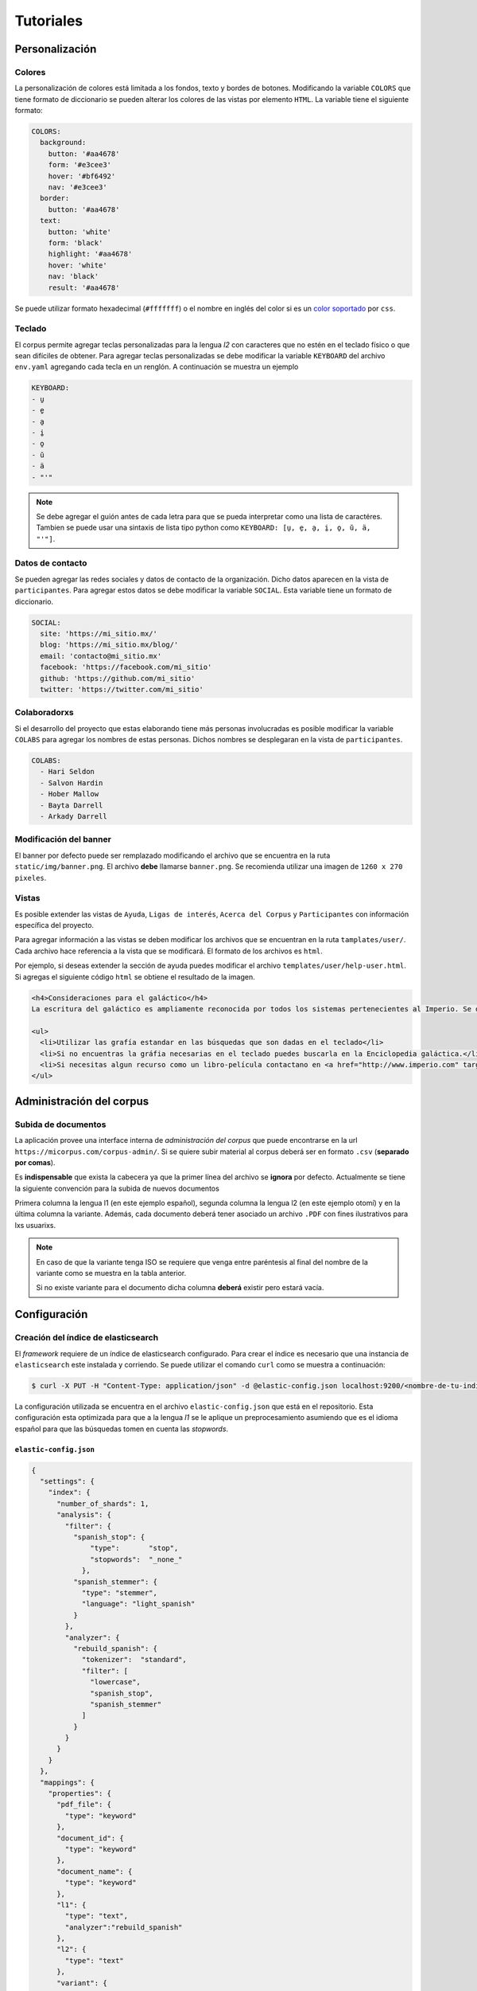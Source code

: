 .. _tutorials:

Tutoriales
==========

Personalización
---------------

Colores
```````

La personalización de colores está limitada a los fondos, texto y bordes de
botones. Modificando la variable ``COLORS`` que tiene formato de diccionario se
pueden alterar los colores de las vistas por elemento ``HTML``. La variable
tiene el siguiente formato:

.. code-block:: yaml

  COLORS:
    background:
      button: '#aa4678'
      form: '#e3cee3'
      hover: '#bf6492'
      nav: '#e3cee3'
    border:
      button: '#aa4678'
    text:
      button: 'white'
      form: 'black'
      highlight: '#aa4678'
      hover: 'white'
      nav: 'black'
      result: '#aa4678'

Se puede utilizar formato hexadecimal (``#fffffff``) o el nombre en inglés del
color si es un `color soportado <https://www.w3schools.com/cssref/css_colors.asp>`_
por ``css``. 


Teclado
```````

El corpus permite agregar teclas personalizadas para la lengua *l2* con 
caracteres que no estén en el teclado físico o que sean difíciles de obtener.
Para agregar teclas personalizadas se debe modificar la variable ``KEYBOARD``
del archivo ``env.yaml`` agregando cada tecla en un renglón. A continuación se
muestra un ejemplo

.. code-block:: yaml

        KEYBOARD:
        - u̱
        - e̱
        - a̱
        - i̱
        - o̱
        - ŭ
        - ä
        - "'"

.. image:: ../img/keyboard.png

.. note::

  Se debe agregar el guión antes de cada letra para que se pueda interpretar
  como una lista de caractéres. Tambien se puede usar una sintaxis de lista
  tipo python como ``KEYBOARD: [u̱, e̱, a̱, i̱, o̱, ŭ, ä, "'"]``.

Datos de contacto
`````````````````

Se pueden agregar las redes sociales y datos de contacto de la organización.
Dicho datos aparecen en la vista de ``participantes``. Para agregar estos datos
se debe modificar la variable ``SOCIAL``. Esta variable tiene un formato de 
diccionario.

.. code-block:: yaml


        SOCIAL:
          site: 'https://mi_sitio.mx/'
          blog: 'https://mi_sitio.mx/blog/'
          email: 'contacto@mi_sitio.mx'
          facebook: 'https://facebook.com/mi_sitio'
          github: 'https://github.com/mi_sitio'
          twitter: 'https://twitter.com/mi_sitio'

Colaboradorxs
`````````````

Si el desarrollo del proyecto que estas elaborando tiene más personas
involucradas es posible modificar la variable ``COLABS`` para agregar los
nombres de estas personas. Dichos nombres se desplegaran en la vista de
``participantes``.

.. code-block:: yaml

  COLABS:
    - Hari Seldon
    - Salvon Hardin
    - Hober Mallow
    - Bayta Darrell
    - Arkady Darrell

Modificación del banner
```````````````````````

El banner por defecto puede ser remplazado modificando el archivo
que se encuentra en la ruta ``static/img/banner.png``. El archivo **debe**
llamarse ``banner.png``. Se recomienda utilizar una imagen de ``1260 x 270
pixeles``. 

Vistas
``````

Es posible extender las vistas de ``Ayuda``, ``Ligas de
interés``, ``Acerca del Corpus`` y ``Participantes`` con
información específica del proyecto.

Para agregar información a las vistas se deben modificar los archivos que se
encuentran en la ruta ``tamplates/user/``. Cada archivo hace referencia a la
vista que se modificará. El formato de los archivos es ``html``.

Por ejemplo, si deseas extender la sección de ayuda puedes modificar el
archivo ``templates/user/help-user.html``. Si agregas el siguiente código
``html`` se obtiene el resultado de la imagen.

.. code-block:: html

  <h4>Consideraciones para el galáctico</h4>
  La escritura del galáctico es ampliamente reconocida por todos los sistemas pertenecientes al Imperio. Se deben tomar las siguientes consideraciones:

  <ul>
    <li>Utilizar las grafía estandar en las búsquedas que son dadas en el teclado</li>
    <li>Si no encuentras la gráfia necesarias en el teclado puedes buscarla en la Enciclopedia galáctica.</li>
    <li>Si necesitas algun recurso como un libro-película contactano en <a href="http://www.imperio.com" target="_blank">esta dirección</a></li>
  </ul>


.. image:: ../img/help-user.png

Administración del corpus
-------------------------

Subida de documentos
````````````````````

La aplicación provee una interface interna de *administración del corpus* que
puede encontrarse en la url ``https://micorpus.com/corpus-admin/``.
Si se quiere subir material al corpus deberá ser en formato ``.csv``
(**separado por comas**).

Es **indispensable** que exista la cabecera ya que la primer línea
del archivo se **ignora** por defecto. Actualmente se tiene la siguiente
convención para la subida de nuevos documentos

.. image:: ../img/corpus_table.png

Primera columna la lengua l1 (en este ejemplo español), segunda columna la
lengua l2 (en este ejemplo otomí) y en la última columna la variante. Además,
cada documento deberá tener asociado un archivo ``.PDF`` con fines ilustrativos
para lxs usuarixs.

.. note::
  En caso de que la variante tenga ISO se requiere que venga entre
  paréntesis al final del nombre de la variante como se muestra en la tabla
  anterior.

  Si no existe variante para el documento dicha columna **deberá** existir pero
  estará vacía.


Configuración
-------------

.. _elastic-configuration:

Creación del índice de elasticsearch
````````````````````````````````````

El *framework* requiere de un índice de elasticsearch configurado. Para crear
el índice es necesario que una instancia de ``elasticsearch`` este instalada y
corriendo. Se puede utilizar el comando ``curl`` como se muestra a continuación:
  
.. code-block:: shell

  $ curl -X PUT -H "Content-Type: application/json" -d @elastic-config.json localhost:9200/<nombre-de-tu-indice>

La configuración utilizada se encuentra en el archivo ``elastic-config.json``
que está en el repositorio. Esta configuración esta optimizada para que a la
lengua *l1* se le aplique un preprocesamiento asumiendo que es el idioma español
para que las búsquedas tomen en cuenta las *stopwords*.

``elastic-config.json``
^^^^^^^^^^^^^^^^^^^^^^^

.. code-block:: json

  {
    "settings": {
      "index": {
        "number_of_shards": 1,
        "analysis": {
          "filter": {
            "spanish_stop": {
                "type":       "stop",
                "stopwords":  "_none_"
              },
            "spanish_stemmer": {
              "type": "stemmer",
              "language": "light_spanish"
            }
          },
          "analyzer": {
            "rebuild_spanish": {
              "tokenizer":  "standard",
              "filter": [
                "lowercase",
                "spanish_stop",
                "spanish_stemmer"
              ]
            }
          }
        }
      }
    },
    "mappings": {
      "properties": {
        "pdf_file": {
          "type": "keyword"
        },
        "document_id": {
          "type": "keyword"
        },
        "document_name": {
          "type": "keyword"
        },
        "l1": {
          "type": "text",
          "analyzer":"rebuild_spanish"
        },
        "l2": {
          "type": "text"
        },
        "variant": {
          "type": "keyword"
        }
      }
    }
  }
